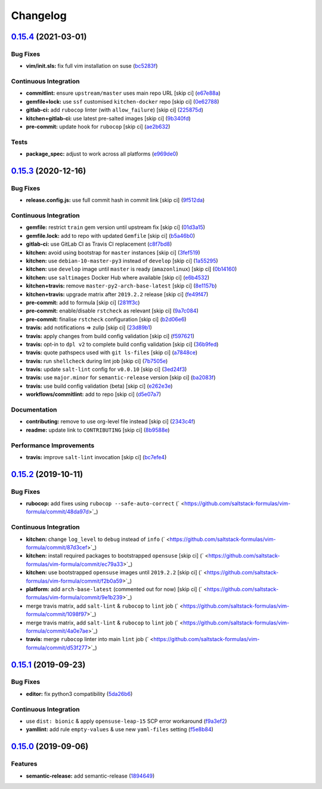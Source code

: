 
Changelog
=========

`0.15.4 <https://github.com/saltstack-formulas/vim-formula/compare/v0.15.3...v0.15.4>`_ (2021-03-01)
--------------------------------------------------------------------------------------------------------

Bug Fixes
^^^^^^^^^


* **vim/init.sls:** fix full vim installation on suse (\ `bc5283f <https://github.com/saltstack-formulas/vim-formula/commit/bc5283fc135b6a258c0df542fd07d7d339f47993>`_\ )

Continuous Integration
^^^^^^^^^^^^^^^^^^^^^^


* **commitlint:** ensure ``upstream/master`` uses main repo URL [skip ci] (\ `e67e88a <https://github.com/saltstack-formulas/vim-formula/commit/e67e88af4b14970e5e3cb8c8d54a28bd43244b3a>`_\ )
* **gemfile+lock:** use ``ssf`` customised ``kitchen-docker`` repo [skip ci] (\ `0e62788 <https://github.com/saltstack-formulas/vim-formula/commit/0e627889ca6f0b78592ef0c71331310567415fb6>`_\ )
* **gitlab-ci:** add ``rubocop`` linter (with ``allow_failure``\ ) [skip ci] (\ `225875d <https://github.com/saltstack-formulas/vim-formula/commit/225875d9b5db83efe5b245c131b4eafc682513bb>`_\ )
* **kitchen+gitlab-ci:** use latest pre-salted images [skip ci] (\ `9b340fd <https://github.com/saltstack-formulas/vim-formula/commit/9b340fd61380d7cd13fe5c07e0c7c95bdb87ebd3>`_\ )
* **pre-commit:** update hook for ``rubocop`` [skip ci] (\ `ae2b632 <https://github.com/saltstack-formulas/vim-formula/commit/ae2b6321700c8e8ea365b8d255ac716ebd88ab6d>`_\ )

Tests
^^^^^


* **package_spec:** adjust to work across all platforms (\ `e969de0 <https://github.com/saltstack-formulas/vim-formula/commit/e969de0da918210cd5093ed2dd9e5478e895c95b>`_\ )

`0.15.3 <https://github.com/saltstack-formulas/vim-formula/compare/v0.15.2...v0.15.3>`_ (2020-12-16)
--------------------------------------------------------------------------------------------------------

Bug Fixes
^^^^^^^^^


* **release.config.js:** use full commit hash in commit link [skip ci] (\ `9f512da <https://github.com/saltstack-formulas/vim-formula/commit/9f512dadd08767afe69d04ede87e0b028e1ef810>`_\ )

Continuous Integration
^^^^^^^^^^^^^^^^^^^^^^


* **gemfile:** restrict ``train`` gem version until upstream fix [skip ci] (\ `01d3a15 <https://github.com/saltstack-formulas/vim-formula/commit/01d3a15d36a9f662a04e6982d33ea11bea373e8f>`_\ )
* **gemfile.lock:** add to repo with updated ``Gemfile`` [skip ci] (\ `b5a46b0 <https://github.com/saltstack-formulas/vim-formula/commit/b5a46b03138fd7ac64be6428883a892a7a931a52>`_\ )
* **gitlab-ci:** use GitLab CI as Travis CI replacement (\ `c8f7bd8 <https://github.com/saltstack-formulas/vim-formula/commit/c8f7bd8d4afaaba9214158c966ef4696054b7471>`_\ )
* **kitchen:** avoid using bootstrap for ``master`` instances [skip ci] (\ `3fef519 <https://github.com/saltstack-formulas/vim-formula/commit/3fef519fc127c4b099d80b2a1c9f207938de3803>`_\ )
* **kitchen:** use ``debian-10-master-py3`` instead of ``develop`` [skip ci] (\ `1a55295 <https://github.com/saltstack-formulas/vim-formula/commit/1a5529539c6a112d7587908ea485b43d2ae3c1a5>`_\ )
* **kitchen:** use ``develop`` image until ``master`` is ready (\ ``amazonlinux``\ ) [skip ci] (\ `0b14160 <https://github.com/saltstack-formulas/vim-formula/commit/0b14160ba190016b0acfa92283ac3d9816cd7132>`_\ )
* **kitchen:** use ``saltimages`` Docker Hub where available [skip ci] (\ `e6b4532 <https://github.com/saltstack-formulas/vim-formula/commit/e6b45323f001cc7c21351663e5d120ebafcd19d2>`_\ )
* **kitchen+travis:** remove ``master-py2-arch-base-latest`` [skip ci] (\ `8e1157b <https://github.com/saltstack-formulas/vim-formula/commit/8e1157b49d521c0eaa1fd26c7a5ec84b65d7da99>`_\ )
* **kitchen+travis:** upgrade matrix after ``2019.2.2`` release [skip ci] (\ `fe49f47 <https://github.com/saltstack-formulas/vim-formula/commit/fe49f47f576e5f83b48a5c29a89961d59d65d3ea>`_\ )
* **pre-commit:** add to formula [skip ci] (\ `281ff3c <https://github.com/saltstack-formulas/vim-formula/commit/281ff3c6930c4a29ff3c9fa5fdd2aebbdbf86d73>`_\ )
* **pre-commit:** enable/disable ``rstcheck`` as relevant [skip ci] (\ `9a7c084 <https://github.com/saltstack-formulas/vim-formula/commit/9a7c08450b9dcddcc0d198fa78bde8b01c5469e0>`_\ )
* **pre-commit:** finalise ``rstcheck`` configuration [skip ci] (\ `b2d06e6 <https://github.com/saltstack-formulas/vim-formula/commit/b2d06e66fc85882d44d3d18fd3f953317e4833e0>`_\ )
* **travis:** add notifications => zulip [skip ci] (\ `23d89b1 <https://github.com/saltstack-formulas/vim-formula/commit/23d89b1c86c41913941316b948f459d3b05863b4>`_\ )
* **travis:** apply changes from build config validation [skip ci] (\ `f597621 <https://github.com/saltstack-formulas/vim-formula/commit/f597621713cc173ac9c17bf532e116ecd7c5d3cc>`_\ )
* **travis:** opt-in to ``dpl v2`` to complete build config validation [skip ci] (\ `36b9fed <https://github.com/saltstack-formulas/vim-formula/commit/36b9feda7c756c66c5304c3b0eafc1db8dfaa8c2>`_\ )
* **travis:** quote pathspecs used with ``git ls-files`` [skip ci] (\ `a7848ce <https://github.com/saltstack-formulas/vim-formula/commit/a7848ce00106d8ab1672fe5aa55c0090e1bf5d3f>`_\ )
* **travis:** run ``shellcheck`` during lint job [skip ci] (\ `7b7505e <https://github.com/saltstack-formulas/vim-formula/commit/7b7505e86c420bd1a96186c546cfdc5c4542e7bf>`_\ )
* **travis:** update ``salt-lint`` config for ``v0.0.10`` [skip ci] (\ `3ed24f3 <https://github.com/saltstack-formulas/vim-formula/commit/3ed24f3dad0897bd37b8bf29c1f3c01d32a57a55>`_\ )
* **travis:** use ``major.minor`` for ``semantic-release`` version [skip ci] (\ `ba2083f <https://github.com/saltstack-formulas/vim-formula/commit/ba2083f74786bf617db263ca4c68938920184d2a>`_\ )
* **travis:** use build config validation (beta) [skip ci] (\ `e262e3e <https://github.com/saltstack-formulas/vim-formula/commit/e262e3e7c849d424be3d0c23bde598bf8691151c>`_\ )
* **workflows/commitlint:** add to repo [skip ci] (\ `d5e07a7 <https://github.com/saltstack-formulas/vim-formula/commit/d5e07a762270a645704710bfde563e470802742e>`_\ )

Documentation
^^^^^^^^^^^^^


* **contributing:** remove to use org-level file instead [skip ci] (\ `2343c4f <https://github.com/saltstack-formulas/vim-formula/commit/2343c4fba4a26b23841cf546f25b54caf4b766d8>`_\ )
* **readme:** update link to ``CONTRIBUTING`` [skip ci] (\ `8b9588e <https://github.com/saltstack-formulas/vim-formula/commit/8b9588e6b9bb99cb42d3eda9b8fe200791feade6>`_\ )

Performance Improvements
^^^^^^^^^^^^^^^^^^^^^^^^


* **travis:** improve ``salt-lint`` invocation [skip ci] (\ `bc7efe4 <https://github.com/saltstack-formulas/vim-formula/commit/bc7efe46262a8b7e053f65e042f26ad18850632d>`_\ )

`0.15.2 <https://github.com/saltstack-formulas/vim-formula/compare/v0.15.1...v0.15.2>`_ (2019-10-11)
--------------------------------------------------------------------------------------------------------

Bug Fixes
^^^^^^^^^


* **rubocop:** add fixes using ``rubocop --safe-auto-correct`` (\ ` <https://github.com/saltstack-formulas/vim-formula/commit/48da97d>`_\ )

Continuous Integration
^^^^^^^^^^^^^^^^^^^^^^


* **kitchen:** change ``log_level`` to ``debug`` instead of ``info`` (\ ` <https://github.com/saltstack-formulas/vim-formula/commit/87d3cef>`_\ )
* **kitchen:** install required packages to bootstrapped ``opensuse`` [skip ci] (\ ` <https://github.com/saltstack-formulas/vim-formula/commit/ec79a33>`_\ )
* **kitchen:** use bootstrapped ``opensuse`` images until ``2019.2.2`` [skip ci] (\ ` <https://github.com/saltstack-formulas/vim-formula/commit/f2b0a59>`_\ )
* **platform:** add ``arch-base-latest`` (commented out for now) [skip ci] (\ ` <https://github.com/saltstack-formulas/vim-formula/commit/9e1b239>`_\ )
* merge travis matrix, add ``salt-lint`` & ``rubocop`` to ``lint`` job (\ ` <https://github.com/saltstack-formulas/vim-formula/commit/1098f97>`_\ )
* merge travis matrix, add ``salt-lint`` & ``rubocop`` to ``lint`` job (\ ` <https://github.com/saltstack-formulas/vim-formula/commit/4a0e7ae>`_\ )
* **travis:** merge ``rubocop`` linter into main ``lint`` job (\ ` <https://github.com/saltstack-formulas/vim-formula/commit/d53f277>`_\ )

`0.15.1 <https://github.com/saltstack-formulas/vim-formula/compare/v0.15.0...v0.15.1>`_ (2019-09-23)
--------------------------------------------------------------------------------------------------------

Bug Fixes
^^^^^^^^^


* **editor:** fix python3 compatibility (\ `5da26b6 <https://github.com/saltstack-formulas/vim-formula/commit/5da26b6>`_\ )

Continuous Integration
^^^^^^^^^^^^^^^^^^^^^^


* use ``dist: bionic`` & apply ``opensuse-leap-15`` SCP error workaround (\ `f9a3ef2 <https://github.com/saltstack-formulas/vim-formula/commit/f9a3ef2>`_\ )
* **yamllint:** add rule ``empty-values`` & use new ``yaml-files`` setting (\ `f5e8b84 <https://github.com/saltstack-formulas/vim-formula/commit/f5e8b84>`_\ )

`0.15.0 <https://github.com/saltstack-formulas/vim-formula/compare/v0.14.2...v0.15.0>`_ (2019-09-06)
--------------------------------------------------------------------------------------------------------

Features
^^^^^^^^


* **semantic-release:** add semantic-release (\ `1894649 <https://github.com/saltstack-formulas/vim-formula/commit/1894649>`_\ )
